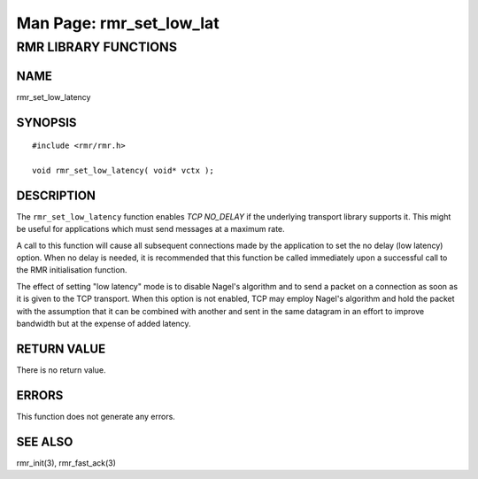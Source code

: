 .. This work is licensed under a Creative Commons Attribution 4.0 International License.
.. SPDX-License-Identifier: CC-BY-4.0
.. CAUTION: this document is generated from source in doc/src/rtd.
.. To make changes edit the source and recompile the document.
.. Do NOT make changes directly to .rst or .md files.

============================================================================================
Man Page: rmr_set_low_lat
============================================================================================




RMR LIBRARY FUNCTIONS
=====================



NAME
----

rmr_set_low_latency


SYNOPSIS
--------


::

  #include <rmr/rmr.h>

  void rmr_set_low_latency( void* vctx );




DESCRIPTION
-----------

The ``rmr_set_low_latency`` function enables *TCP NO_DELAY*
if the underlying transport library supports it. This might
be useful for applications which must send messages at a
maximum rate.

A call to this function will cause all subsequent connections
made by the application to set the no delay (low latency)
option. When no delay is needed, it is recommended that this
function be called immediately upon a successful call to the
RMR initialisation function.

The effect of setting "low latency" mode is to disable
Nagel's algorithm and to send a packet on a connection as
soon as it is given to the TCP transport. When this option is
not enabled, TCP may employ Nagel's algorithm and hold the
packet with the assumption that it can be combined with
another and sent in the same datagram in an effort to improve
bandwidth but at the expense of added latency.


RETURN VALUE
------------

There is no return value.


ERRORS
------

This function does not generate any errors.


SEE ALSO
--------

rmr_init(3), rmr_fast_ack(3)
